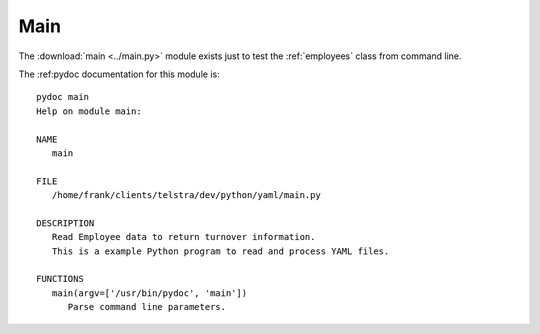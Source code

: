 .. _main:

Main
====

The :download:`main <../main.py>` module exists just to test the
:ref:`employees` class from command line.

The :ref:pydoc documentation for this module is::

   pydoc main
   Help on module main:

   NAME
      main

   FILE
      /home/frank/clients/telstra/dev/python/yaml/main.py

   DESCRIPTION
      Read Employee data to return turnover information.
      This is a example Python program to read and process YAML files.

   FUNCTIONS
      main(argv=['/usr/bin/pydoc', 'main'])
         Parse command line parameters.


.. EOF
